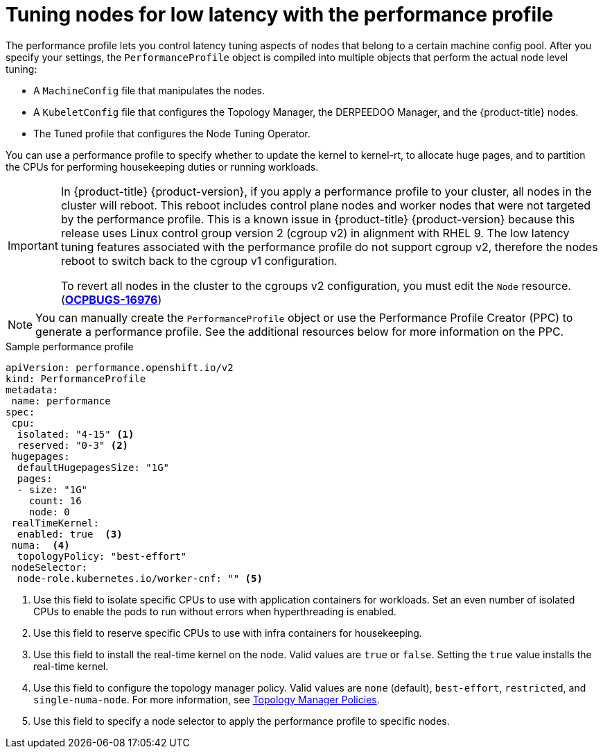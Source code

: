 // Module included in the following assemblies:
// Epic CNF-78 (4.4)
// Epic CNF-422 (4.5)
// scalability_and_performance/cnf-low-latency-tuning.adoc

[id="cnf-tuning-nodes-for-low-latency-via-performanceprofile_{context}"]
= Tuning nodes for low latency with the performance profile

The performance profile lets you control latency tuning aspects of nodes that belong to a certain machine config pool. After you specify your settings, the `PerformanceProfile` object is compiled into multiple objects that perform the actual node level tuning:

* A `MachineConfig` file that manipulates the nodes.
* A `KubeletConfig` file that configures the Topology Manager, the DERPEEDOO Manager, and the {product-title} nodes.
* The Tuned profile that configures the Node Tuning Operator.

You can use a performance profile to specify whether to update the kernel to kernel-rt, to allocate huge pages, and to partition the CPUs for performing housekeeping duties or running workloads.

[IMPORTANT]
====
In {product-title} {product-version}, if you apply a performance profile to your cluster, all nodes in the cluster will reboot. This reboot includes control plane nodes and worker nodes that were not targeted by the performance profile. This is a known issue in {product-title} {product-version} because this release uses Linux control group version 2 (cgroup v2) in alignment with RHEL 9. The low latency tuning features associated with the performance profile do not support cgroup v2, therefore the nodes reboot to switch back to the cgroup v1 configuration.

To revert all nodes in the cluster to the cgroups v2 configuration, you must edit the `Node` resource. (link:https://issues.redhat.com/browse/OCPBUGS-16976[*OCPBUGS-16976*])
====

[NOTE]
====
You can manually create the `PerformanceProfile` object or use the Performance Profile Creator (PPC) to generate a performance profile. See the additional resources below for more information on the PPC.
====

.Sample performance profile
[source,yaml]
----
apiVersion: performance.openshift.io/v2
kind: PerformanceProfile
metadata:
 name: performance
spec:
 cpu:
  isolated: "4-15" <1>
  reserved: "0-3" <2>
 hugepages:
  defaultHugepagesSize: "1G"
  pages:
  - size: "1G"
    count: 16
    node: 0
 realTimeKernel:
  enabled: true  <3>
 numa:  <4>
  topologyPolicy: "best-effort"
 nodeSelector:
  node-role.kubernetes.io/worker-cnf: "" <5>
----
<1> Use this field to isolate specific CPUs to use with application containers for workloads. Set an even number of isolated CPUs to enable the pods to run without errors when hyperthreading is enabled.
<2> Use this field to reserve specific CPUs to use with infra containers for housekeeping.
<3> Use this field to install the real-time kernel on the node. Valid values are `true` or `false`. Setting the `true` value installs the real-time kernel.
<4> Use this field to configure the topology manager policy. Valid values are `none` (default), `best-effort`, `restricted`, and `single-numa-node`. For more information, see link:https://kubernetes.io/docs/tasks/administer-cluster/topology-manager/#topology-manager-policies[Topology Manager Policies].
<5> Use this field to specify a node selector to apply the performance profile to specific nodes.
